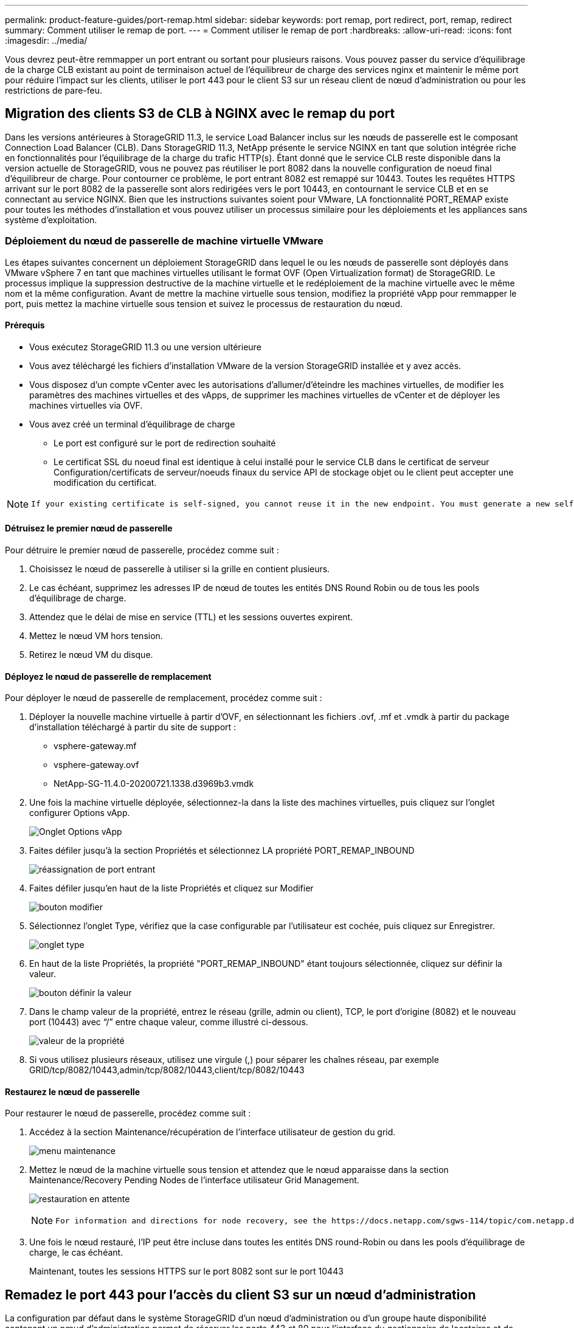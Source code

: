 ---
permalink: product-feature-guides/port-remap.html 
sidebar: sidebar 
keywords: port remap, port redirect, port, remap, redirect 
summary: Comment utiliser le remap de port. 
---
= Comment utiliser le remap de port
:hardbreaks:
:allow-uri-read: 
:icons: font
:imagesdir: ../media/


[role="lead"]
Vous devrez peut-être remmapper un port entrant ou sortant pour plusieurs raisons. Vous pouvez passer du service d'équilibrage de la charge CLB existant au point de terminaison actuel de l'équilibreur de charge des services nginx et maintenir le même port pour réduire l'impact sur les clients, utiliser le port 443 pour le client S3 sur un réseau client de nœud d'administration ou pour les restrictions de pare-feu.



== Migration des clients S3 de CLB à NGINX avec le remap du port

Dans les versions antérieures à StorageGRID 11.3, le service Load Balancer inclus sur les nœuds de passerelle est le composant Connection Load Balancer (CLB). Dans StorageGRID 11.3, NetApp présente le service NGINX en tant que solution intégrée riche en fonctionnalités pour l'équilibrage de la charge du trafic HTTP(s). Étant donné que le service CLB reste disponible dans la version actuelle de StorageGRID, vous ne pouvez pas réutiliser le port 8082 dans la nouvelle configuration de noeud final d'équilibreur de charge. Pour contourner ce problème, le port entrant 8082 est remappé sur 10443. Toutes les requêtes HTTPS arrivant sur le port 8082 de la passerelle sont alors redirigées vers le port 10443, en contournant le service CLB et en se connectant au service NGINX. Bien que les instructions suivantes soient pour VMware, LA fonctionnalité PORT_REMAP existe pour toutes les méthodes d'installation et vous pouvez utiliser un processus similaire pour les déploiements et les appliances sans système d'exploitation.



=== Déploiement du nœud de passerelle de machine virtuelle VMware

Les étapes suivantes concernent un déploiement StorageGRID dans lequel le ou les nœuds de passerelle sont déployés dans VMware vSphere 7 en tant que machines virtuelles utilisant le format OVF (Open Virtualization format) de StorageGRID. Le processus implique la suppression destructive de la machine virtuelle et le redéploiement de la machine virtuelle avec le même nom et la même configuration. Avant de mettre la machine virtuelle sous tension, modifiez la propriété vApp pour remmapper le port, puis mettez la machine virtuelle sous tension et suivez le processus de restauration du nœud.



==== Prérequis

* Vous exécutez StorageGRID 11.3 ou une version ultérieure
* Vous avez téléchargé les fichiers d'installation VMware de la version StorageGRID installée et y avez accès.
* Vous disposez d'un compte vCenter avec les autorisations d'allumer/d'éteindre les machines virtuelles, de modifier les paramètres des machines virtuelles et des vApps, de supprimer les machines virtuelles de vCenter et de déployer les machines virtuelles via OVF.
* Vous avez créé un terminal d'équilibrage de charge
+
** Le port est configuré sur le port de redirection souhaité
** Le certificat SSL du noeud final est identique à celui installé pour le service CLB dans le certificat de serveur Configuration/certificats de serveur/noeuds finaux du service API de stockage objet ou le client peut accepter une modification du certificat.




[NOTE]
====
 If your existing certificate is self-signed, you cannot reuse it in the new endpoint. You must generate a new self-signed certificate when creating the endpoint and configure the clients to accept the new certificate.
====


==== Détruisez le premier nœud de passerelle

Pour détruire le premier nœud de passerelle, procédez comme suit :

. Choisissez le nœud de passerelle à utiliser si la grille en contient plusieurs.
. Le cas échéant, supprimez les adresses IP de nœud de toutes les entités DNS Round Robin ou de tous les pools d'équilibrage de charge.
. Attendez que le délai de mise en service (TTL) et les sessions ouvertes expirent.
. Mettez le nœud VM hors tension.
. Retirez le nœud VM du disque.




==== Déployez le nœud de passerelle de remplacement

Pour déployer le nœud de passerelle de remplacement, procédez comme suit :

. Déployer la nouvelle machine virtuelle à partir d'OVF, en sélectionnant les fichiers .ovf, .mf et .vmdk à partir du package d'installation téléchargé à partir du site de support :
+
** vsphere-gateway.mf
** vsphere-gateway.ovf
** NetApp-SG-11.4.0-20200721.1338.d3969b3.vmdk


. Une fois la machine virtuelle déployée, sélectionnez-la dans la liste des machines virtuelles, puis cliquez sur l'onglet configurer Options vApp.
+
image:port-remap/vapp_options.png["Onglet Options vApp"]

. Faites défiler jusqu'à la section Propriétés et sélectionnez LA propriété PORT_REMAP_INBOUND
+
image:port-remap/remap_inbound.png["réassignation de port entrant"]

. Faites défiler jusqu'en haut de la liste Propriétés et cliquez sur Modifier
+
image:port-remap/edit_button.png["bouton modifier"]

. Sélectionnez l'onglet Type, vérifiez que la case configurable par l'utilisateur est cochée, puis cliquez sur Enregistrer.
+
image:port-remap/type_tab.png["onglet type"]

. En haut de la liste Propriétés, la propriété "PORT_REMAP_INBOUND" étant toujours sélectionnée, cliquez sur définir la valeur.
+
image:port-remap/edit_button.png["bouton définir la valeur"]

. Dans le champ valeur de la propriété, entrez le réseau (grille, admin ou client), TCP, le port d'origine (8082) et le nouveau port (10443) avec “/” entre chaque valeur, comme illustré ci-dessous.
+
image:port-remap/value.png["valeur de la propriété"]

. Si vous utilisez plusieurs réseaux, utilisez une virgule (,) pour séparer les chaînes réseau, par exemple GRID/tcp/8082/10443,admin/tcp/8082/10443,client/tcp/8082/10443




==== Restaurez le nœud de passerelle

Pour restaurer le nœud de passerelle, procédez comme suit :

. Accédez à la section Maintenance/récupération de l'interface utilisateur de gestion du grid.
+
image:port-remap/maint_menu.png["menu maintenance"]

. Mettez le nœud de la machine virtuelle sous tension et attendez que le nœud apparaisse dans la section Maintenance/Recovery Pending Nodes de l'interface utilisateur Grid Management.
+
image:port-remap/recover_pend.png["restauration en attente"]

+
[NOTE]
====
 For information and directions for node recovery, see the https://docs.netapp.com/sgws-114/topic/com.netapp.doc.sg-maint/GUID-7E22B1B9-4169-4800-8727-75F25FC0FFB1.html[Recovery and Maintenance guide]
====
. Une fois le nœud restauré, l'IP peut être incluse dans toutes les entités DNS round-Robin ou dans les pools d'équilibrage de charge, le cas échéant.
+
Maintenant, toutes les sessions HTTPS sur le port 8082 sont sur le port 10443





== Remadez le port 443 pour l'accès du client S3 sur un nœud d'administration

La configuration par défaut dans le système StorageGRID d'un nœud d'administration ou d'un groupe haute disponibilité contenant un nœud d'administration permet de réserver les ports 443 et 80 pour l'interface du gestionnaire de locataires et de gestion. Elle ne peut pas être utilisée pour les terminaux d'équilibrage de charge. La solution consiste à utiliser la fonction de remap de port et à rediriger le port entrant 443 vers un nouveau port qui sera configuré comme point final d'équilibrage de charge. Une fois cette opération terminée, le trafic client S3 pourra utiliser le port 443, l'interface de gestion Grid sera uniquement accessible via le port 8443 et l'interface de gestion des locataires sera uniquement accessible sur le port 9443. La fonction de remap port ne peut être configurée qu'au moment de l'installation du nœud. Pour mettre en œuvre un remap de port d'un nœud actif dans la grille, celui-ci doit être réinitialisé à l'état préinstallé. Il s'agit d'une procédure destructive qui inclut une restauration de nœud une fois la modification de configuration effectuée.



=== Sauvegarde des journaux et des bases de données

Les nœuds d'administration contiennent des journaux d'audit, des metrics prometheus, ainsi que des informations historiques sur les attributs, les alarmes et les alertes. La présence de plusieurs nœuds d'administration signifie que vous avez plusieurs copies de ces données. Si vous ne disposez pas de plusieurs nœuds d'administration dans votre grid, veillez à conserver ces données à restaurer une fois le nœud restauré à la fin de ce processus. Si vous disposez d'un autre nœud d'administration dans votre grid, vous pouvez copier les données à partir de ce nœud pendant le processus de restauration. Si vous ne disposez pas d'un autre nœud d'administration dans la grille, vous pouvez suivre ces instructions pour copier les données avant de détruire le nœud.



==== Copie des journaux d'audit

. Connectez-vous au nœud d'administration :
+
.. Saisissez la commande suivante : `ssh admin@_grid_node_IP_`
.. Entrez le mot de passe indiqué dans le `Passwords.txt` fichier.
.. Entrez la commande suivante pour passer à la racine : `su -`
.. Entrez le mot de passe indiqué dans le `Passwords.txt` fichier.
.. Ajoutez la clé privée SSH à l'agent SSH. Entrez : `ssh-add`
.. Entrez le mot de passe d'accès SSH répertorié dans le `Passwords.txt` fichier.
+
 When you are logged in as root, the prompt changes from `$` to `#`.


. Créer le répertoire pour copier tous les fichiers journaux d'audit dans un emplacement temporaire sur un nœud de grille distinct, nous allons utiliser _Storage_node_01_:
+
.. `ssh admin@_storage_node_01_IP_`
.. `mkdir -p /var/local/tmp/saved-audit-logs`


. De retour sur le nœud admin, arrêtez le service AMS pour l'empêcher de créer un nouveau fichier journal : `service ams stop`
. Renommez le fichier audit.log de sorte qu'il ne remplace pas le fichier existant lorsque vous le copiez sur le nœud d'administration restauré.
+
.. Renommez audit.log en un nom de fichier numéroté unique tel que aaaa-mm-jj.txt.1. Par exemple, vous pouvez renommer le fichier journal d'audit 2015-10-25.txt.1
+
[source, console]
----
cd /var/local/audit/export
ls -l
mv audit.log 2015-10-25.txt.1
----


. Redémarrez le service AMS : `service ams start`
. Copier tous les fichiers journaux d'audit : `scp * admin@_storage_node_01_IP_:/var/local/tmp/saved-audit-logs`




==== Copiez les données Prometheus


NOTE: La copie de la base de données Prometheus peut prendre une heure ou plus. Certaines fonctionnalités de Grid Manager ne seront pas disponibles tant que les services seront arrêtés sur le nœud d'administration.

. Créez le répertoire pour copier les données prometheus vers un emplacement temporaire sur un nœud de grille distinct. Là encore, nous allons utiliser _Storage_node_01_:
+
.. Connectez-vous au nœud de stockage :
+
... Saisissez la commande suivante : `ssh admin@_storage_node_01_IP_`
... Entrez le mot de passe indiqué dans le `Passwords.txt` fichier.
... mkdir -p /var/local/tmp/prometheus`




. Connectez-vous au nœud d'administration :
+
.. Saisissez la commande suivante : `ssh admin@_admin_node_IP_`
.. Entrez le mot de passe indiqué dans le `Passwords.txt` fichier.
.. Entrez la commande suivante pour passer à la racine : `su -`
.. Entrez le mot de passe indiqué dans le `Passwords.txt` fichier.
.. Ajoutez la clé privée SSH à l'agent SSH. Entrez : `ssh-add`
.. Entrez le mot de passe d'accès SSH répertorié dans le `Passwords.txt` fichier.
+
 When you are logged in as root, the prompt changes from `$` to `#`.


. Depuis le nœud d'administration, arrêtez le service Prometheus : `service prometheus stop`
+
.. Copiez la base de données Prometheus du nœud d'administration source vers le nœud d'emplacement de sauvegarde du nœud de stockage : `/rsync -azh --stats "/var/local/mysql_ibdata/prometheus/data" "_storage_node_01_IP_:/var/local/tmp/prometheus/"`


. Redémarrez le service Prometheus sur le nœud d'administration source.`service prometheus start`




==== Sauvegarder les informations historiques

Les informations historiques sont stockées dans une base de données mysql. Pour vider une copie de la base de données, vous aurez besoin de l'utilisateur et du mot de passe de NetApp. Si vous avez un autre nœud d'administration dans la grille, cette étape n'est pas nécessaire et la base de données peut être clonée à partir d'un nœud d'administration restant pendant le processus de restauration.

. Connectez-vous au nœud d'administration :
+
.. Saisissez la commande suivante : `ssh admin@_admin_node_IP_`
.. Entrez le mot de passe indiqué dans le `Passwords.txt` fichier.
.. Entrez la commande suivante pour passer à la racine : `su -`
.. Entrez le mot de passe indiqué dans le `Passwords.txt` fichier.
.. Ajoutez la clé privée SSH à l'agent SSH. Entrez : `ssh-add`
.. Entrez le mot de passe d'accès SSH répertorié dans le `Passwords.txt` fichier.
+
 When you are logged in as root, the prompt changes from `$` to `#`.


. Arrêtez les services StorageGRID sur le noeud d'administration et démarrez ntp et mysql
+
.. Arrêter tous les services : `service servermanager stop`
.. redémarrez le service ntp : `service ntp start`..restart mysql service: `service mysql start`


. Vider la base de données mi dans /var/local/tmp
+
.. entrez la commande suivante : `mysqldump –u _username_ –p _password_ mi > /var/local/tmp/mysql-mi.sql`


. Copiez le fichier de vidage mysql sur un autre noeud, nous utiliserons _Storage_node_01:
`scp /var/local/tmp/mysql-mi.sql _storage_node_01_IP_:/var/local/tmp/mysql-mi.sql`
+
.. Lorsque vous n'avez plus besoin d'un accès sans mot de passe à d'autres serveurs, supprimez la clé privée de l'agent SSH. Entrez : `ssh-add -D`






=== Reconstruire le nœud d'administration

Maintenant que vous disposez d'une copie de sauvegarde de toutes les données et journaux souhaités sur un autre nœud d'administration de la grille ou stockées dans un emplacement temporaire, il est temps de réinitialiser l'appliance afin que le remap des ports puisse être configuré.

. La réinitialisation d'une appliance la ramène à l'état pré-installé, où elle conserve uniquement le nom d'hôte, les adresses IP et les configurations réseau. Toutes les données seront perdues, c'est pourquoi nous nous sommes assurés de disposer d'une sauvegarde de toute information importante.
+
.. entrez la commande suivante : `sgareinstall`
+
[source, console]
----
root@sg100-01:~ # sgareinstall
WARNING: All StorageGRID Webscale services on this node will be shut down.
WARNING: Data stored on this node may be lost.
WARNING: You will have to reinstall StorageGRID Webscale to this node.

After running this command and waiting a few minutes for the node to reboot,
browse to one of the following URLs to reinstall StorageGRID Webscale on
this node:

    https://10.193.174.192:8443
    https://10.193.204.192:8443
    https://169.254.0.1:8443

Are you sure you want to continue (y/n)? y
Renaming SG installation flag file.
Initiating a reboot to trigger the StorageGRID Webscale appliance installation wizard.

----


. Après un certain temps, l'appliance redémarre et vous pouvez accéder à l'interface utilisateur PGE du nœud.
. Accédez à la page configurer la mise en réseau
+
image:port-remap/remap_link.png["Sélectionnez Remapper les ports"]

. Sélectionnez le réseau, le protocole, la direction et les ports souhaités, puis cliquez sur le bouton Ajouter une règle.
+

NOTE: Le remap du port entrant 443 sur le RÉSEAU DE LA GRILLE interrompt les procédures d'installation et d'extension. Il n'est pas recommandé de remapper le port 443 sur le réseau DE LA GRILLE.

+
image:port-remap/app_remap.png["ajoutez le remap de port aux réseaux"]

. L'un des mappages de port souhaités a été ajouté, vous pouvez revenir à l'onglet Home et cliquer sur le bouton Start installation.


Vous pouvez maintenant suivre les procédures de restauration du nœud Admin dans le link:https://docs.netapp.com/us-en/storagegrid-116/maintain/recovering-from-admin-node-failures.html["documentation produit"]



== Restaurer les bases de données et les journaux

Maintenant que le nœud d'administration a été restauré, vous pouvez restaurer les metrics, les journaux et les informations d'historique. Si vous avez un autre nœud d'administration dans la grille, suivez la procédure link:https://docs.netapp.com/us-en/storagegrid-116/maintain/recovering-from-admin-node-failures.html["documentation produit"] en utilisant les scripts _prometheus-clone-db.sh_ et _mi-clone-db.sh_. S'il s'agit de votre seul nœud d'administration et que vous avez choisi de sauvegarder ces données, vous pouvez suivre les étapes ci-dessous pour restaurer les informations.



=== Copiez à nouveau les journaux d'audit

. Connectez-vous au nœud d'administration :
+
.. Saisissez la commande suivante : `ssh admin@_grid_node_IP_`
.. Entrez le mot de passe indiqué dans le `Passwords.txt` fichier.
.. Entrez la commande suivante pour passer à la racine : `su -`
.. Entrez le mot de passe indiqué dans le `Passwords.txt` fichier.
.. Ajoutez la clé privée SSH à l'agent SSH. Entrez : `ssh-add`
.. Entrez le mot de passe d'accès SSH répertorié dans le `Passwords.txt` fichier.
+
 When you are logged in as root, the prompt changes from `$` to `#`.


. Copiez les fichiers journaux d'audit conservés sur le nœud d'administration restauré : `scp admin@_grid_node_IP_:/var/local/tmp/saved-audit-logs/YYYY* .`
. Pour plus de sécurité, supprimez les journaux d'audit du nœud de grille défaillant après avoir vérifié qu'ils ont bien été copiés sur le nœud d'administration restauré.
. Mettez à jour les paramètres utilisateur et groupe des fichiers journaux d'audit sur le nœud d'administration restauré : `chown ams-user:bycast *`


Vous devez également restaurer tout accès client existant au partage d'audit. Pour plus d'informations, reportez-vous aux instructions d'administration de StorageGRID.



=== Restaurez des metrics Prometheus


NOTE: La copie de la base de données Prometheus peut prendre une heure ou plus. Certaines fonctionnalités de Grid Manager ne seront pas disponibles tant que les services seront arrêtés sur le nœud d'administration.

. Connectez-vous au nœud d'administration :
+
.. Saisissez la commande suivante : `ssh admin@_grid_node_IP_`
.. Entrez le mot de passe indiqué dans le `Passwords.txt` fichier.
.. Entrez la commande suivante pour passer à la racine : `su -`
.. Entrez le mot de passe indiqué dans le `Passwords.txt` fichier.
.. Ajoutez la clé privée SSH à l'agent SSH. Entrez : `ssh-add`
.. Entrez le mot de passe d'accès SSH répertorié dans le `Passwords.txt` fichier.
+
 When you are logged in as root, the prompt changes from `$` to `#`.


. Depuis le nœud d'administration, arrêtez le service Prometheus : `service prometheus stop`
+
.. Copiez la base de données Prometheus depuis l'emplacement de sauvegarde temporaire vers le nœud d'administration : `/rsync -azh --stats "_backup_node_:/var/local/tmp/prometheus/" "/var/local/mysql_ibdata/prometheus/"`
.. vérifiez que les données se trouvent dans le chemin approprié et qu'elles sont complètes `ls /var/local/mysql_ibdata/prometheus/data/`


. Redémarrez le service Prometheus sur le nœud d'administration source.`service prometheus start`




=== Restaurer les informations historiques

. Connectez-vous au nœud d'administration :
+
.. Saisissez la commande suivante : `ssh admin@_grid_node_IP_`
.. Entrez le mot de passe indiqué dans le `Passwords.txt` fichier.
.. Entrez la commande suivante pour passer à la racine : `su -`
.. Entrez le mot de passe indiqué dans le `Passwords.txt` fichier.
.. Ajoutez la clé privée SSH à l'agent SSH. Entrez : `ssh-add`
.. Entrez le mot de passe d'accès SSH répertorié dans le `Passwords.txt` fichier.
+
 When you are logged in as root, the prompt changes from `$` to `#`.


. Copiez le fichier de vidage mysql à partir du nœud alternatif : `scp grid_node_IP_:/var/local/tmp/mysql-mi.sql /var/local/tmp/mysql-mi.sql`
. Arrêtez les services StorageGRID sur le noeud d'administration et démarrez ntp et mysql
+
.. Arrêter tous les services : `service servermanager stop`
.. redémarrez le service ntp : `service ntp start`..restart mysql service: `service mysql start`


. Supprimez la base de données mi et créez une nouvelle base de données vide : `mysql -u _username_ -p _password_ -A mi -e "drop database mi; create database mi;"`
. restaurez la base de données mysql à partir du vidage de la base de données : `mysql -u _username_ -p _password_ -A mi < /var/local/tmp/mysql-mi.sql`
. Redémarrez tous les autres services `service servermanager start`


_Par Aron Klein_
